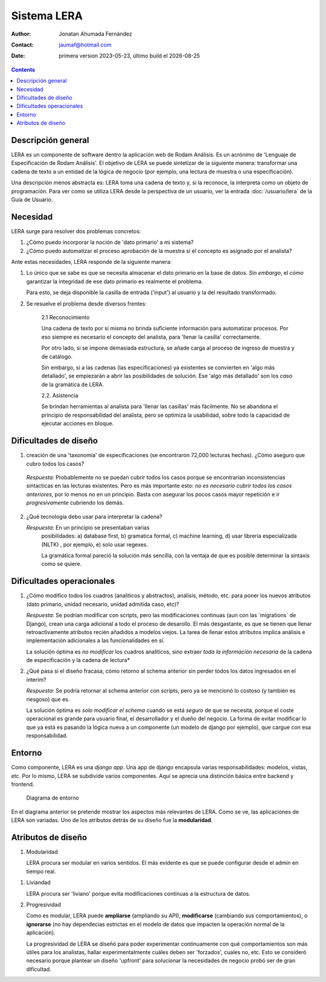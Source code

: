 ##############################
Sistema LERA
##############################

.. |date| date::
	  
:author: Jonatan Ahumada Fernández
:contact: jaumaf@hotmail.com
:date:  primera version 2023-05-23, último build el |date|


.. contents::



Descripción general
--------------------

LERA es un componente de software dentro la aplicación web de Rodam
Análisis. Es un acrónimo de 'Lenguaje de Especificación de Rodam
Análisis'. El objetivo de LERA se puede sintetizar de la siguiente
manera: transformar una cadena de texto a un entidad de la lógica de
negocio (por ejemplo, una lectura de muestra o una especificación).

Una descripción menos abstracta es: LERA toma una cadena de texto y,
si la reconoce, la interpreta como un objeto de programación. Para ver
como se utiliza LERA desde la perspectiva de un usuario, ver la entrada
:doc:`/usuario/lera` de la Guía de Usuario.


Necesidad
---------

LERA surge para resolver dos problemas concretos:

1. ¿Cómo puedo incorporar la noción de 'dato primario' a mi sistema?

2. ¿Cómo puedo automatizar el proceso aprobación de la muestra si el concepto
   es asignado por el analista?


Ante estas necesidades, LERA responde de la siguiente manera:

1. Lo único que se sabe es que se necesita almacenar el dato primario en la
   base de datos. *Sin embargo*, el *cómo* garantizar la integridad de ese dato
   primario es realmente el problema.

   Para esto, se deja disponible la casilla de entrada ('input') al usuario y
   la del resultado transformado. 


2. Se resuelve el problema desde diversos frentes:

    2.1 Reconocimiento

    Una cadena de texto por sí misma no brinda suficiente información
    para automatizar procesos. Por eso siempre es necesario el
    concepto del analista, para 'llenar la casilla' correctamente.

    Por otro lado, si se impone demasiada estructura, se añade carga
    al proceso de ingreso de muestra y de catálogo.

    
    Sin embargo, si a las cadenas (las especificaciones) ya existentes
    se convierten en 'algo más detallado', se empiezarán a abrir las
    posibilidades de solución. Ese 'algo más detallado' son los *caso*
    de la gramática de LERA.

    2.2. Asistencia

    Se brindan herramientas al analista para 'llenar las casillas' más fácilmente.
    No se abandona el principio de responsabilidad del analista, pero se optimiza
    la usabilidad, sobre todo la capacidad de ejecutar acciones en bloque. 
    




Dificultades de diseño
-------------------------
1. creación de una 'taxonomía' de especificaciones (se encontraron
   72,000 lecturas hechas). ¿Cómo aseguro que cubro todos los casos?

  *Respuesta*: Probablemente no se puedan cubrir todos los casos
  porque se encontrarían inconsistencias sintacticas en las lecturas
  existentes.  Pero es más importante esto: *no es necesario cubrir
  todos los casos anteriores*, por lo menos no en un principio. Basta
  con asegurar los pocos casos mayor repetición e ir *progresivamente*
  cubriendo los demás.

2. ¿Qué tecnología debo usar para interpretar la cadena?

   *Respuesta*: En un principio se presentaban varias
    posibilidades: a) database first, b) gramatica formal, c) machine
    learning, d) usar libreria especializada (NLTK) , por ejemplo, e)
    solo usar regexes.

    La gramática formal pareció la solución más sencilla, con la ventaja de
    que es posible determinar la sintaxis como se quiere. 
    



Dificultades operacionales
-----------------------------
1. ¿Cómo modifico todos los cuadros (analiticos y abstractos),
   análisis, método, etc. para poner los nuevos atributos (dato
   primario, unidad necesario, unidad admitida caso, etc)?

   *Respuesta*: Se podrían modificar con scripts, pero las
   modificaciones continuas (aun con las \`migrations\` de Django),
   crean una carga adicional a todo el proceso de desarollo.  El más
   desgastante, es que se tienen que llenar retroactivamente atributos
   recién añadidos a modelos viejos. La tarea de llenar estos
   atributos implica análisis e implementación adicionales a las
   funcionalidades en sí.

   La solución óptima es *no modificar* los cuadros analíticos, sino
   extraer *toda la información necesaria* de la cadena de
   especificación y la cadena de lectura*

   
2. ¿Qué pasa si el diseño fracasa, cómo retorno al schema anterior sin
   perder todos los datos ingresados en el interim?

   *Respuesta*: Se podría retornar al schema anterior con scripts,
   pero ya se mencionó lo costoso (y también es riesgoso) que es.

   La solución óptima es *solo modificar el schema* cuando se está
   *seguro* de que se necesita, porque el coste operacional es grande
   para usuario final, el desarrollador y el dueño del negocio. La
   forma de evitar modificar lo que ya está es pasando la lógica nueva
   a un componente (un modelo de django por ejemplo), que cargue con
   esa responsabilidad.


Entorno
----------

Como componente, LERA es una `django app`. Una app de django encapsula
varias responsabilidades: modelos, vistas, etc. Por lo mismo, LERA
se subdivide varios componentes. Aquí se aprecia una distinción básica
entre backend y frontend.

.. figure:: ../assets/LERA-entorno.png

    Diagrama de entorno

En el diagrama anterior se pretende mostrar los aspectos más
relevantes de LERA. Como se ve, las aplicaciones de LERA
son variadas. Uno de los atributos detrás de su diseño fue la
**modularidad**.

Atributos de diseño
-------------------

1. Modularidad

   LERA procura ser modular en varios sentidos. El más evidente es que
   se puede configurar desde el admin en tiempo real.

1. Liviandad

   LERA procura ser 'liviano' porque evita modificaciones continuas a
   la estructura de datos.



2. Progresividad

   Como es modular, LERA puede **ampliarse** (ampliando su API),
   **modificarse** (cambiando sus comportamientos), o **ignorarse** (no
   hay dependecias estrictas en el modelo de datos que impacten la
   operación normal de la aplicación).

   La progresividad de LERA se diseñó para poder experimentar
   continuamente con qué comportamientos son más útiles para los
   analistas, hallar experimentalmente cuáles deben ser 'forzados',
   cuales no, etc. Esto se consideró necesario porque plantear un
   diseño 'upfront' para solucionar la necesidades de negocio probó
   ser de gran dificultad.

  

